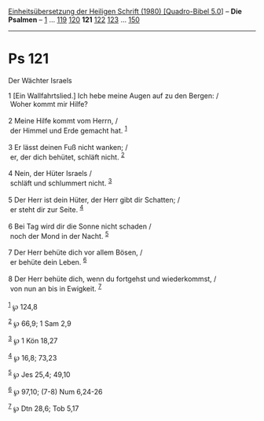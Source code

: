 :PROPERTIES:
:ID:       eb1b6081-9f14-4373-97d4-34ff1fed0c7f
:END:
<<navbar>>
[[../index.html][Einheitsübersetzung der Heiligen Schrift (1980)
[Quadro-Bibel 5.0]]] -- *Die Psalmen* -- [[file:Ps_1.html][1]] ...
[[file:Ps_119.html][119]] [[file:Ps_120.html][120]] *121*
[[file:Ps_122.html][122]] [[file:Ps_123.html][123]] ...
[[file:Ps_150.html][150]]

--------------

* Ps 121
  :PROPERTIES:
  :CUSTOM_ID: ps-121
  :END:

<<verses>>

<<v1>>
**** Der Wächter Israels
     :PROPERTIES:
     :CUSTOM_ID: der-wächter-israels
     :END:
1 [Ein Wallfahrtslied.] Ich hebe meine Augen auf zu den Bergen: /\\
 Woher kommt mir Hilfe?\\
\\

<<v2>>
2 Meine Hilfe kommt vom Herrn, /\\
 der Himmel und Erde gemacht hat. ^{[[#fn1][1]]}\\
\\

<<v3>>
3 Er lässt deinen Fuß nicht wanken; /\\
 er, der dich behütet, schläft nicht. ^{[[#fn2][2]]}\\
\\

<<v4>>
4 Nein, der Hüter Israels /\\
 schläft und schlummert nicht. ^{[[#fn3][3]]}\\
\\

<<v5>>
5 Der Herr ist dein Hüter, der Herr gibt dir Schatten; /\\
 er steht dir zur Seite. ^{[[#fn4][4]]}\\
\\

<<v6>>
6 Bei Tag wird dir die Sonne nicht schaden /\\
 noch der Mond in der Nacht. ^{[[#fn5][5]]}\\
\\

<<v7>>
7 Der Herr behüte dich vor allem Bösen, /\\
 er behüte dein Leben. ^{[[#fn6][6]]}\\
\\

<<v8>>
8 Der Herr behüte dich, wenn du fortgehst und wiederkommst, /\\
 von nun an bis in Ewigkeit. ^{[[#fn7][7]]}\\
\\

^{[[#fnm1][1]]} ℘ 124,8

^{[[#fnm2][2]]} ℘ 66,9; 1 Sam 2,9

^{[[#fnm3][3]]} ℘ 1 Kön 18,27

^{[[#fnm4][4]]} ℘ 16,8; 73,23

^{[[#fnm5][5]]} ℘ Jes 25,4; 49,10

^{[[#fnm6][6]]} ℘ 97,10; (7-8) Num 6,24-26

^{[[#fnm7][7]]} ℘ Dtn 28,6; Tob 5,17
